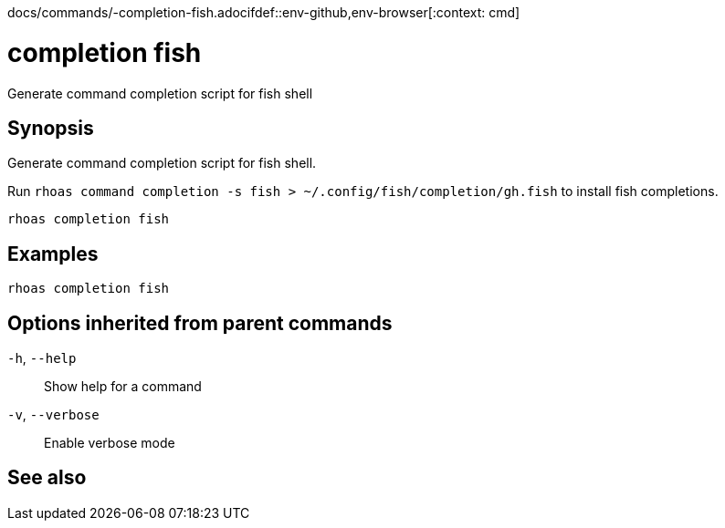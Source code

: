 docs/commands/-completion-fish.adocifdef::env-github,env-browser[:context: cmd]
[id='ref-rhoas-completion-fish_{context}']
= completion fish

[role="_abstract"]
Generate command completion script for fish shell

[discrete]
== Synopsis

Generate command completion script for fish shell.

Run `rhoas command completion -s fish > ~/.config/fish/completion/gh.fish` to install fish completions.


....
rhoas completion fish
....

[discrete]
== Examples

....
rhoas completion fish

....

[discrete]
== Options inherited from parent commands

  `-h`, `--help`::      Show help for a command
  `-v`, `--verbose`::   Enable verbose mode

[discrete]
== See also


ifdef::env-github,env-browser[]
* link:rhoas_completion.adoc#rhoas-completion[rhoas completion]	 - Outputs command completion for the given shell (bash, zsh, or fish)
endif::[]
ifdef::pantheonenv[]
* link:{path}#ref-rhoas-completion_{context}[rhoas completion]	 - Outputs command completion for the given shell (bash, zsh, or fish)
endif::[]

